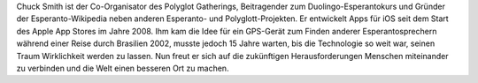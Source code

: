 Chuck Smith ist der Co-Organisator des Polyglot Gatherings, Beitragender zum Duolingo-Esperantokurs und Gründer der Esperanto-Wikipedia neben anderen Esperanto- und Polyglott-Projekten. Er entwickelt Apps für iOS seit dem Start des Apple App Stores im Jahre 2008. Ihm kam die Idee für ein GPS-Gerät zum Finden anderer Esperantosprechern während einer Reise durch Brasilien 2002, musste jedoch 15 Jahre warten, bis die Technologie so weit war, seinen Traum Wirklichkeit werden zu lassen. Nun freut er sich auf die zukünftigen Herausforderungen Menschen miteinander zu verbinden und die Welt einen besseren Ort zu machen.
